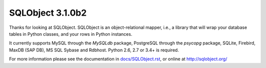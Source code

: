 SQLObject 3.1.0b2
=================

Thanks for looking at SQLObject.  SQLObject is an object-relational
mapper, i.e., a library that will wrap your database tables in Python
classes, and your rows in Python instances.

It currently supports MySQL through the `MySQLdb` package, PostgreSQL
through the `psycopg` package, SQLite, Firebird, MaxDB (SAP DB), MS SQL
Sybase and Rdbhost.  Python 2.6, 2.7 or 3.4+ is required.

For more information please see the documentation in
`<docs/SQLObject.rst>`_, or online at http://sqlobject.org/
